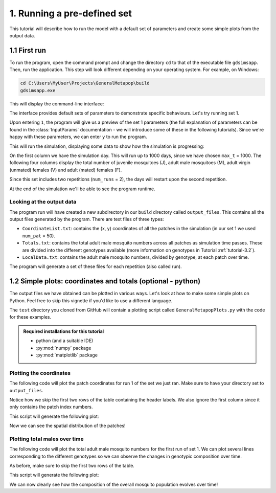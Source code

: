 .. _tutorial-1:

1. Running a pre-defined set 
============================

This tutorial will describe how to run the model with a default set of parameters and create some simple plots from the output data. 

1.1 First run
-------------

To run the program, open the command prompt and change the directory ``cd`` to that of the executable file ``gdsimsapp``. Then, run the application. This step will look different depending on your operating system. For example, on Windows:

.. code-block:: bash

    cd C:\Users\MyUser\Projects\GeneralMetapop\build
    gdsimsapp.exe

This will display the command-line interface:

.. image:: ../images/tut1_CLI.png
    :scale: 80 %

The interface provides default sets of parameters to demonstrate specific behaviours. Let's try running set 1. 

Upon entering ``1``, the program will give us a preview of the set 1 parameters (the full explanation of parameters can be found in the :class:`InputParams` documentation - we will introduce some of these in the following tutorials). Since we're happy with these parameters, we can enter ``y`` to run the program.

.. image:: ../images/tut1_set1.png
    :scale: 80 %

This will run the simulation, displaying some data to show how the simulation is progressing:

.. image:: ../images/tut1_output.png
    :scale: 80 %

On the first column we have the simulation day. This will run up to 1000 days, since we have chosen ``max_t`` = 1000. The following four columns display the total number of juvenile mosquitoes (J), adult male mosquitoes (M), adult virgin (unmated) females (V) and adult (mated) females (F). 

Since this set includes two repetitions (``num_runs`` = 2), the days will restart upon the second repetition.

At the end of the simulation we'll be able to see the program runtime.

Looking at the output data
^^^^^^^^^^^^^^^^^^^^^^^^^^

The program run will have created a new subdirectory in our ``build`` directory called ``output_files``. This contains all the output files generated by the program. There are text files of three types:

- ``CoordinateList.txt``: contains the (x, y) coordinates of all the patches in the simulation (in our set 1 we used ``num_pat`` = 50).
- ``Totals.txt``: contains the total adult male mosquito numbers across all patches as simulation time passes. These are divided into the different genotypes available (more information on genotypes in Tutorial :ref:`tutorial-3.2`).
- ``LocalData.txt``: contains the adult male mosquito numbers, divided by genotype, at each patch over time.

The program will generate a set of these files for each repetition (also called run).

.. _tutorial-1.2:

1.2 Simple plots: coordinates and totals (optional - python)
------------------------------------------------------------

The output files we have obtained can be plotted in various ways. Let's look at how to make some simple plots on Python. Feel free to skip this vignette if you'd like to use a different language.

The ``test`` directory you cloned from GitHub will contain a plotting script called ``GeneralMetapopPlots.py`` with the code for these examples.

.. admonition:: Required installations for this tutorial

   - python (and a suitable IDE)
   - :py:mod:`numpy` package
   - :py:mod:`matplotlib` package


Plotting the coordinates
^^^^^^^^^^^^^^^^^^^^^^^^

The following code will plot the patch coordinates for run 1 of the set we just ran. Make sure to have your directory set to ``output_files``.

.. code-block:: python
    :caption: test/GeneralMetapopPlots.py - 'Plot coordinates of patches'

    import numpy as np
    import matplotlib.pyplot as plt

    # extract data from the file
    coords = np.loadtxt("CoordinateList1run1.txt", skiprows=2) 

    x = coords[:, 1] # second column
    y = coords[:, 2] # third column

    plt.figure()
    plt.title("Patch locations")
    plt.xlabel("x (km)")
    plt.ylabel("y (km)")
    plt.scatter(x, y, marker='.')


Notice how we skip the first two rows of the table containing the header labels. We also ignore the first column since it only contains the patch index numbers.

This script will generate the following plot:

.. image:: ../images/tut1_coords_plot.png
    :scale: 80 %

Now we can see the spatial distribution of the patches!


Plotting total males over time
^^^^^^^^^^^^^^^^^^^^^^^^^^^^^^

The following code will plot the total adult male mosquito numbers for the first run of set 1.
We can plot several lines corresponding to the different genotypes so we can observe the changes in genotypic composition over time. 

.. code-block:: python
    :caption: test/GeneralMetapopPlots.py - 'Plot global output (totals) from model'

    import numpy as np
    import matplotlib.pyplot as plt

    # extract data from the file
    totals = np.loadtxt("Totals1run1.txt", skiprows=2)
    times = totals[:, 0]
    total_males = totals[:, 1:]

    plt.figure()
    plt.title("Total males across the area")
    plt.xlabel("Day")
    plt.ylabel("Total number of individuals")
    plt.plot(times, total_males[:, 0], label="$M_{WW}$")
    plt.plot(times, total_males[:, 1], label="$M_{WD}$")
    plt.plot(times, total_males[:, 2], label="$M_{DD}$")
    plt.plot(times, total_males[:, 3], label="$M_{WR}$")
    plt.plot(times, total_males[:, 4], label="$M_{RR}$")
    plt.plot(times, total_males[:, 5], label="$M_{DR}$")


As before, make sure to skip the first two rows of the table.

This script will generate the following plot:

.. image:: ../images/tut1_totals_plot.png
    :scale: 80 %

We can now clearly see how the composition of the overall mosquito population evolves over time!

